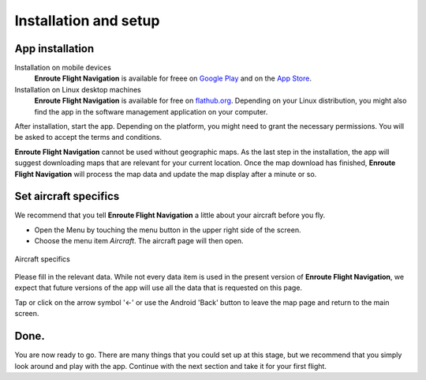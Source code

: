 Installation and setup
======================

App installation
----------------

Installation on mobile devices
  **Enroute Flight Navigation** is available for freee on `Google Play
  <https://play.google.com/store/apps/details?id=de.akaflieg_freiburg.enroute>`_
  and on the `App Store
  <https://apps.apple.com/us/app/enroute-flight-navigation/id6448892176>`_.
  
Installation on Linux desktop machines
  **Enroute Flight Navigation** is available for free on `flathub.org
  <https://flathub.org/apps/details/de.akaflieg_freiburg.enroute>`_.  Depending
  on your Linux distribution, you might also find the app in the software
  management application on your computer.

After installation, start the app.  Depending on the platform, you might need to
grant the necessary permissions.  You will be asked to accept the terms and
conditions. 

**Enroute Flight Navigation** cannot be used without geographic maps. As the
last step in the installation, the app will suggest downloading maps that are
relevant for your current location. Once the map download has finished,
**Enroute Flight Navigation** will process the map data and update the map
display after a minute or so.


.. _setUpSetAircraft:

Set aircraft specifics
----------------------

We recommend that you tell **Enroute Flight Navigation** a little about your
aircraft before you fly.

- Open the Menu by touching the menu button in the upper right side of the
  screen.
- Choose the menu item *Aircraft*. The aircraft page will then open.

.. _aircraft:
.. figure:: ./autogenerated/01-03-04-Aircraft.png
   :scale: 30 %
   :align: center
   :alt: Aircraft settings

   Aircraft specifics

Please fill in the relevant data. While not every data item is used in the
present version of **Enroute Flight Navigation**, we expect that future versions
of the app will use all the data that is requested on this page.

Tap or click on the arrow symbol '←' or use the Android 'Back' button to leave
the map page and return to the main screen.


Done.
-----

You are now ready to go.  There are many things that you could set up at this
stage, but we recommend that you simply look around and play with the app.
Continue with the next section and take it for your first flight.
